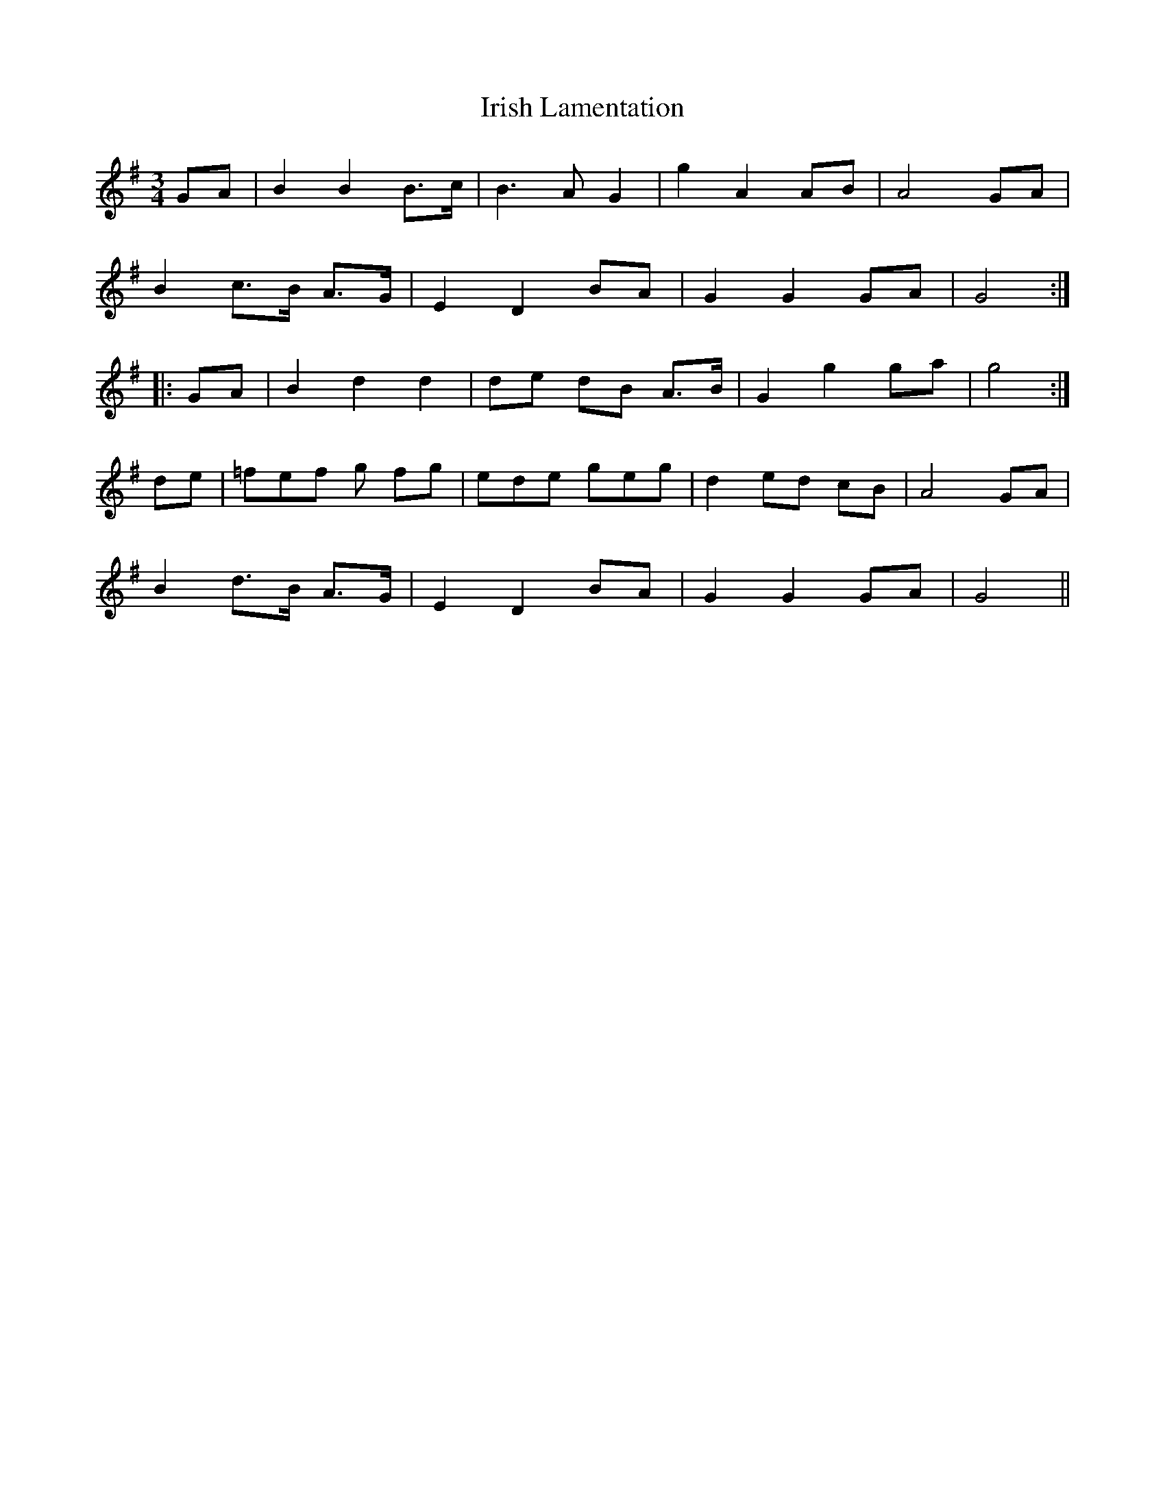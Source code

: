 X: 19099
T: Irish Lamentation
R: waltz
M: 3/4
K: Gmajor
GA|B2 B2 B>c|B3 A G2|g2 A2 AB|A4 GA|
B2 c>B A>G|E2 D2 BA|G2 G2 GA|G4:|
|:GA|B2 d2 d2|de dB A>B|G2 g2 ga|g4:|
de|=fef g fg|ede geg|d2 ed cB|A4 GA|
B2 d>B A>G|E2 D2 BA|G2 G2 GA|G4||


